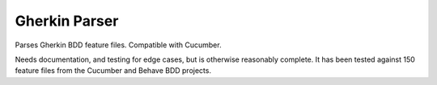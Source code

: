 Gherkin Parser
==============

Parses Gherkin BDD feature files. Compatible with Cucumber.

Needs documentation, and testing for edge cases, but is otherwise
reasonably complete. It has been tested against 150 feature files from the
Cucumber and Behave BDD projects.
